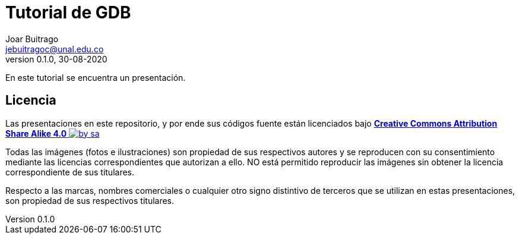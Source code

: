 = Tutorial de GDB
Joar Buitrago <jebuitragoc@unal.edu.co>
v0.1.0, 30-08-2020

En este tutorial se encuentra un presentación.

== Licencia

Las presentaciones en este repositorio, y por ende sus códigos fuente
están licenciados bajo
link:License.md[*Creative Commons Attribution Share Alike 4.0*
image:https://mirrors.creativecommons.org/presskit/buttons/80x15/svg/by-sa.svg[title="Imagen
Licencia"]]

Todas las imágenes (fotos e ilustraciones) son propiedad de sus
respectivos autores y se reproducen con su consentimiento mediante las
licencias correspondientes que autorizan a ello. NO está permitido
reproducir las imágenes sin obtener la licencia correspondiente de sus
titulares.

Respecto a las marcas, nombres comerciales o cualquier otro signo
distintivo de terceros que se utilizan en estas presentaciones, son
propiedad de sus respectivos titulares.
